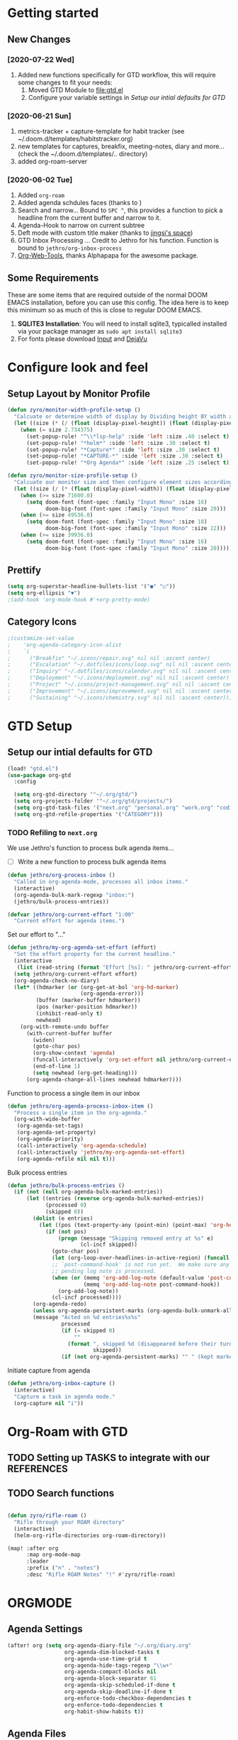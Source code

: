 #+HTML_HEAD: <link href="http://fonts.googleapis.com/css?family=Roboto+Slab:400,700|Inconsolata:400,700" rel="stylesheet" type="text/css" />
#+HTML_HEAD: <link href="https://codepen.io/nmartin84/pen/RwPzMPe.css" rel="stylesheet" type="text/css" />

* Getting started
** New Changes
*** [2020-07-22 Wed]
1. Added new functions specifically for GTD workflow, this will require some changes to fit your needs:
   1. Moved GTD Module to [[file:gtd.el]]
   2. Configure your variable settings in [[*Setup our intial defaults for GTD][Setup our intial defaults for GTD]]
*** [2020-06-21 Sun]
1. metrics-tracker + capture-template for habit tracker (see ~/.doom.d/templates/habitstracker.org)
2. new templates for captures, breakfix, meeting-notes, diary and more... (check the ~/.doom.d/templates/.. directory)
3. added org-roam-server
*** [2020-06-02 Tue]
1. Added =org-roam=
2. Added agenda schdules faces (thanks to )
3. Search and narrow... Bound to =SPC ^=, this provides a function to pick a headline from the current buffer and narrow to it.
4. Agenda-Hook to narrow on current subtree
5. Deft mode with custom title maker (thanks to [[https://jingsi.space/post/2017/04/05/organizing-a-complex-directory-for-emacs-org-mode-and-deft/][jingsi's space]])
6. GTD Inbox Processing ... Credit to Jethro for his function. Function is bound to =jethro/org-inbox-process=
7. [[https://github.com/alphapapa/org-web-tools][Org-Web-Tools]], thanks Alphapapa for the awesome package.
** Some Requirements
These are some items that are required outside of the normal DOOM EMACS installation, before you can use this config. The idea here is to keep this minimum so as much of this is close to regular DOOM EMACS.
1. *SQLITE3 Installation*: You will need to install sqlite3, typicalled installed via your package manager as ~sudo apt install sqlite3~
2. For fonts please download [[https://input.fontbureau.com/download/][Input]] and [[http://sourceforge.net/projects/dejavu/files/dejavu/2.37/dejavu-fonts-ttf-2.37.tar.bz2][DejaVu]]
* Configure look and feel
** Setup Layout by Monitor Profile
#+BEGIN_SRC emacs-lisp
(defun zyro/monitor-width-profile-setup ()
  "Calcuate or determine width of display by Dividing height BY width and then setup window configuration to adapt to monitor setup"
  (let ((size (* (/ (float (display-pixel-height)) (float (display-pixel-width))) 10)))
    (when (= size 2.734375)
      (set-popup-rule! "^\\*lsp-help" :side 'left :size .40 :select t)
      (set-popup-rule! "*helm*" :side 'left :size .30 :select t)
      (set-popup-rule! "*Capture*" :side 'left :size .30 :select t)
      (set-popup-rule! "*CAPTURE-*" :side 'left :size .30 :select t)
      (set-popup-rule! "*Org Agenda*" :side 'left :size .25 :select t))))

(defun zyro/monitor-size-profile-setup ()
  "Calcuate our monitor size and then configure element sizes accordingly"
  (let ((size (/ (* (float (display-pixel-width)) (float (display-pixel-height))) 100)))
    (when (>= size 71600.0)
      (setq doom-font (font-spec :family "Input Mono" :size 16)
            doom-big-font (font-spec :family "Input Mono" :size 20)))
    (when (>= size 49536.0)
      (setq doom-font (font-spec :family "Input Mono" :size 18)
            doom-big-font (font-spec :family "Input Mono" :size 22)))
    (when (>= size 39936.0)
      (setq doom-font (font-spec :family "Input Mono" :size 16)
            doom-big-font (font-spec :family "Input Mono" :size 20)))))
#+END_SRC
** Prettify
#+BEGIN_SRC emacs-lisp
(setq org-superstar-headline-bullets-list '("●" "○"))
(setq org-ellipsis "▼")
;(add-hook 'org-mode-hook #'+org-pretty-mode)
#+END_SRC
** Category Icons
#+BEGIN_SRC emacs-lisp
;(customize-set-value
;    'org-agenda-category-icon-alist
;    `(
;      ("Breakfix" "~/.icons/repair.svg" nil nil :ascent center)
;      ("Escalation" "~/.dotfiles/icons/loop.svg" nil nil :ascent center)
;      ("Inquiry" "~/.dotfiles/icons/calendar.svg" nil nil :ascent center)
;      ("Deployment" "~/.icons/deployment.svg" nil nil :ascent center)
;      ("Project" "~/.icons/project-management.svg" nil nil :ascent center)
;      ("Improvement" "~/.icons/improvement.svg" nil nil :ascent center)
;      ("Sustaining" "~/.icons/chemistry.svg" nil nil :ascent center)))
#+END_SRC
* GTD Setup
** Setup our intial defaults for GTD
#+BEGIN_SRC emacs-lisp
(load! "gtd.el")
(use-package org-gtd
  :config

  (setq org-gtd-directory '"~/.org/gtd/")
  (setq org-projects-folder '"~/.org/gtd/projects/")
  (setq org-gtd-task-files '("next.org" "personal.org" "work.org" "coding.org" "evil-plans.org"))
  (setq org-gtd-refile-properties '("CATEGORY")))
#+END_SRC
*** TODO Refiling to =next.org=
We use Jethro's function to process bulk agenda items...
- [ ] Write a new function to process bulk agenda items
#+BEGIN_SRC emacs-lisp
(defun jethro/org-process-inbox ()
  "Called in org-agenda-mode, processes all inbox items."
  (interactive)
  (org-agenda-bulk-mark-regexp "inbox:")
  (jethro/bulk-process-entries))
#+END_SRC

#+BEGIN_SRC emacs-lisp
(defvar jethro/org-current-effort "1:00"
  "Current effort for agenda items.")
#+END_SRC

Set our effort to "..."
#+BEGIN_SRC emacs-lisp
(defun jethro/my-org-agenda-set-effort (effort)
  "Set the effort property for the current headline."
  (interactive
   (list (read-string (format "Effort [%s]: " jethro/org-current-effort) nil nil jethro/org-current-effort)))
  (setq jethro/org-current-effort effort)
  (org-agenda-check-no-diary)
  (let* ((hdmarker (or (org-get-at-bol 'org-hd-marker)
                       (org-agenda-error)))
         (buffer (marker-buffer hdmarker))
         (pos (marker-position hdmarker))
         (inhibit-read-only t)
         newhead)
    (org-with-remote-undo buffer
      (with-current-buffer buffer
        (widen)
        (goto-char pos)
        (org-show-context 'agenda)
        (funcall-interactively 'org-set-effort nil jethro/org-current-effort)
        (end-of-line 1)
        (setq newhead (org-get-heading)))
      (org-agenda-change-all-lines newhead hdmarker))))
#+END_SRC

Function to process a single item in our inbox
#+BEGIN_SRC emacs-lisp
(defun jethro/org-agenda-process-inbox-item ()
  "Process a single item in the org-agenda."
  (org-with-wide-buffer
   (org-agenda-set-tags)
   (org-agenda-set-property)
   (org-agenda-priority)
   (call-interactively 'org-agenda-schedule)
   (call-interactively 'jethro/my-org-agenda-set-effort)
   (org-agenda-refile nil nil t)))
#+END_SRC

Bulk process entries
#+BEGIN_SRC emacs-lisp
(defun jethro/bulk-process-entries ()
  (if (not (null org-agenda-bulk-marked-entries))
      (let ((entries (reverse org-agenda-bulk-marked-entries))
            (processed 0)
            (skipped 0))
        (dolist (e entries)
          (let ((pos (text-property-any (point-min) (point-max) 'org-hd-marker e)))
            (if (not pos)
                (progn (message "Skipping removed entry at %s" e)
                       (cl-incf skipped))
              (goto-char pos)
              (let (org-loop-over-headlines-in-active-region) (funcall 'jethro/org-agenda-process-inbox-item))
              ;; `post-command-hook' is not run yet.  We make sure any
              ;; pending log note is processed.
              (when (or (memq 'org-add-log-note (default-value 'post-command-hook))
                        (memq 'org-add-log-note post-command-hook))
                (org-add-log-note))
              (cl-incf processed))))
        (org-agenda-redo)
        (unless org-agenda-persistent-marks (org-agenda-bulk-unmark-all))
        (message "Acted on %d entries%s%s"
                 processed
                 (if (= skipped 0)
                     ""
                   (format ", skipped %d (disappeared before their turn)"
                           skipped))
                 (if (not org-agenda-persistent-marks) "" " (kept marked)")))))
#+END_SRC

Initiate capture from agenda
#+BEGIN_SRC emacs-lisp
(defun jethro/org-inbox-capture ()
  (interactive)
  "Capture a task in agenda mode."
  (org-capture nil "i"))
#+END_SRC
* Org-Roam with GTD
** TODO Setting up TASKS to integrate with our REFERENCES
** TODO Search functions
#+BEGIN_SRC emacs-lisp

(defun zyro/rifle-roam ()
  "Rifle through your ROAM directory"
  (interactive)
  (helm-org-rifle-directories org-roam-directory))

(map! :after org
      :map org-mode-map
      :leader
      :prefix ("n" . "notes")
      :desc "Rifle ROAM Notes" "!" #'zyro/rifle-roam)
#+END_SRC
* ORGMODE
** Agenda Settings
#+BEGIN_SRC emacs-lisp
(after! org (setq org-agenda-diary-file "~/.org/diary.org"
                  org-agenda-dim-blocked-tasks t
                  org-agenda-use-time-grid t
                  org-agenda-hide-tags-regexp "\\w+"
                  org-agenda-compact-blocks nil
                  org-agenda-block-separator 61
                  org-agenda-skip-scheduled-if-done t
                  org-agenda-skip-deadline-if-done t
                  org-enforce-todo-checkbox-dependencies t
                  org-enforce-todo-dependencies t
                  org-habit-show-habits t))
#+END_SRC
** Agenda Files
#+BEGIN_SRC emacs-lisp
(setq org-agenda-files (append (file-expand-wildcards (concat org-gtd-folder "*.org"))))
#+END_SRC
** Auto Saving our Changes
#+BEGIN_SRC emacs-lisp
;(add-hook 'auto-save-hook 'org-save-all-org-buffers)
#+END_SRC
** Capture Templates
#+BEGIN_SRC emacs-lisp
(setq org-capture-templates
      '(("d" "Diary" plain (file zyro/capture-file-name)
         (file "~/.doom.d/templates/diary.org"))
        ("c" "Capture" plain (file "~/.org/gtd/inbox.org")
         (file "~/.doom.d/templates/capture.org"))
        ("a" "Article" plain (file+headline (concat (doom-project-root) "articles.org") "Inbox")
         "%(call-interactively #'org-cliplink-capture)")
        ("x" "Time Tracker" entry (file+headline "~/.org/timetracking.org" "Time Tracker")
         (file "~/.doom.d/templates/timetracker.org") :clock-in t :clock-resume t)))
#+END_SRC
** Directory settings
#+BEGIN_SRC emacs-lisp
(after! org (setq org-image-actual-width nil
                  org-archive-location "archives.org::* %s"
                  projectile-project-search-path '("~/projectile/")))
#+END_SRC
** Export Settings
#+BEGIN_SRC emacs-lisp
(after! org (setq org-html-head-include-scripts t
                  org-export-with-toc t
                  org-export-with-author t
                  org-export-headline-levels 4
                  org-export-with-drawers nil
                  org-export-with-email t
                  org-export-with-footnotes t
                  org-export-with-sub-superscripts nil
                  org-export-with-latex t
                  org-export-with-section-numbers nil
                  org-export-with-properties nil
                  org-export-with-smart-quotes t
                  org-export-backends '(pdf ascii html latex odt md pandoc)))
#+END_SRC
** Misc
#+BEGIN_SRC emacs-lisp
(require 'org-id)
(setq org-link-file-path-type 'relative)
#+END_SRC
** Keywords
#+BEGIN_SRC emacs-lisp
(setq org-todo-keywords
      '((sequence "TODO(t)" "NEXT(n)" "STRT(s)" "WAIT(w)" "HOLD(h)" "|" "DONE(d)" "KILL(k)")))
#+END_SRC
** Logging and Drawers
#+BEGIN_SRC emacs-lisp
(after! org (setq org-log-state-notes-insert-after-drawers nil
                  org-log-into-drawer t
                  org-log-done 'time
                  org-log-repeat 'time
                  org-log-redeadline 'note
                  org-log-reschedule 'note))
#+END_SRC
** Prettify
#+BEGIN_SRC emacs-lisp
(after! org (setq org-hide-emphasis-markers t
                  org-hide-leading-stars t
                  org-list-demote-modify-bullet '(("+" . "-") ("1." . "a.") ("-" . "+"))))
#+END_SRC
** Properties
#+BEGIN_SRC emacs-lisp
(setq org-use-property-inheritance t ; We like to inhert properties from their parents
      org-catch-invisible-edits 'error) ; Catch invisible edits
#+END_SRC
** Publishing
#+BEGIN_SRC emacs-lisp
(after! org (setq org-publish-project-alist
                  '(("attachments"
                     :base-directory "~/.org/"
                     :recursive t
                     :base-extension "jpg\\|jpeg\\|png\\|pdf\\|css"
                     :publishing-directory "~/publish_html"
                     :publishing-function org-publish-attachment)
                    ("notes-to-orgfiles"
                     :base-directory "~/.org/notes/"
                     :publishing-directory "~/notes/"
                     :base-extension "org"
                     :recursive t
                     :publishing-function org-org-publish-to-org)
                    ("notes"
                     :base-directory "~/.org/notes/elisp/"
                     :publishing-directory "~/publish_html"
                     :section-numbers nil
                     :base-extension "org"
                     :with-properties nil
                     :with-drawers (not "LOGBOOK")
                     :with-timestamps active
                     :recursive t
                     :auto-sitemap t
                     :sitemap-filename "sitemap.html"
                     :publishing-function org-html-publish-to-html
                     :html-head "<link rel=\"stylesheet\" href=\"http://dakrone.github.io/org.css\" type=\"text/css\"/>"
;                     :html-head "<link rel=\"stylesheet\" href=\"https://codepen.io/nmartin84/pen/RwPzMPe.css\" type=\"text/css\"/>"
;                     :html-head-extra "<style type=text/css>body{ max-width:80%;  }</style>"
                     :html-link-up "../"
                     :with-email t
                     :html-link-up "../../index.html"
                     :auto-preamble t
                     :with-toc t)
                    ("myprojectweb" :components("attachments" "notes" "notes-to-orgfiles")))))
#+END_SRC
** Refiling
#+BEGIN_SRC emacs-lisp
(after! org (setq org-refile-targets '((nil :maxlevel . 9)
                                       (org-agenda-files :maxlevel . 4))
                  org-refile-use-outline-path 'buffer-name
                  org-outline-path-complete-in-steps nil
                  org-refile-allow-creating-parent-nodes 'confirm))
#+END_SRC
** Startup
#+BEGIN_SRC emacs-lisp
(after! org (setq org-startup-indented 'indent
                  org-startup-folded 'content
                  org-src-tab-acts-natively t))
(add-hook 'org-mode-hook 'org-indent-mode)
(add-hook 'org-mode-hook #'+org-pretty-mode)
(add-hook 'org-mode-hook 'turn-off-auto-fill)
#+END_SRC
** Org Protocol
#+BEGIN_SRC emacs-lisp
(require 'org-roam-protocol)
(setq org-protocol-default-template-key "d")
#+END_SRC
** Clock settings
#+BEGIN_SRC emacs-lisp
(setq org-clock-continuously t)
#+END_SRC
** Tags
#+BEGIN_SRC emacs-lisp
(setq org-tags-column 0)
(setq org-tag-alist '((:startgrouptag)
                      ("Context")
                      (:grouptags)
                      ("@home" . ?h)
                      ("@computer")
                      ("@work")
                      ("@place")
                      ("@bills")
                      ("@order")
                      ("@labor")
                      ("@read")
                      ("@brainstorm")
                      ("@planning")
                      (:endgrouptag)
                      (:startgrouptag)
                      ("Categories")
                      (:grouptags)
                      ("vehicles")
                      ("health")
                      ("house")
                      ("hobby")
                      ("coding")
                      ("material")
                      ("goal")
                      (:endgrouptag)
                      (:startgrouptag)
                      ("Section")
                      (:grouptags)
                      ("#coding")
                      ("#research")))
#+END_SRC
** Templates
#+BEGIN_SRC emacs-lisp
(after! org (setq org-capture-templates
      '(("d" "Diary" plain (file zyro/capture-file-name)
         (file "~/.doom.d/templates/diary.org"))
        ("m" "Metrics Tracker" plain (file+olp+datetree diary-file "Metrics Tracker")
         (file "~/.doom.d/templates/metrics.org") :immediate-finish t)
        ("h" "Habits Tracker" entry (file+olp+datetree diary-file "Metrics Tracker")
         (file "~/.doom.d/templates/habitstracker.org") :immediate-finish t)
        ("a" "Article" plain (file+headline (concat (doom-project-root) "articles.org") "Inbox")
         "%(call-interactively #'org-cliplink-capture)")
        ("x" "Time Tracker" entry (file+headline "~/.org/timetracking.org" "Time Tracker")
;         "* %^{TITLE} %^{CUSTOMER}p %^{TAG}p" :clock-in t :clock-resume t)))
         (file "~/.doom.d/templates/timetracker.org") :clock-in t :clock-resume t))))
#+END_SRC
* Environment
** User Information
Load ORG Files
Environment settings, which are specific to the user and system. First up are user settings.
#+BEGIN_SRC emacs-lisp
(setq user-full-name "Nick Martin"
      user-mail-address "nmartin84@gmail.com")
#+END_SRC

** Default folder(s) and file(s)
Then we will define some default files. I'm probably going to use default task files for inbox/someday/todo at some point so expect this to change. Also note, all customer functions will start with a =+= to distinguish from major symbols.
#+BEGIN_SRC emacs-lisp
(setq diary-file "~/.org/diary.org")
#+END_SRC

** Misc Settings
Now we load some default settings for EMACS.
#+BEGIN_SRC emacs-lisp
(display-time-mode 1)
(setq display-time-day-and-date t)
#+END_SRC

** Key Bindings
From here we load some extra key bindings that I use often
#+BEGIN_SRC emacs-lisp
(bind-key "<f6>" #'link-hint-copy-link)
(bind-key "C-M-<up>" #'evil-window-up)
(bind-key "C-M-<down>" #'evil-window-down)
(bind-key "C-M-<left>" #'evil-window-left)
(bind-key "C-M-<right>" #'evil-window-right)
(map! :after org
      :map org-mode-map
      :leader
      :desc "Move up window" "<up>" #'evil-window-up
      :desc "Move down window" "<down>" #'evil-window-down
      :desc "Move left window" "<left>" #'evil-window-left
      :desc "Move right window" "<right>" #'evil-window-right
      :desc "Toggle Narrowing" "!" #'org-toggle-narrow-to-subtree
      :desc "Find and Narrow" "^" #'+org-find-headline-narrow
      :desc "Rifle Project Files" "P" #'helm-org-rifle-project-files
      :prefix ("s" . "+search")
      :desc "Counsel Narrow" "n" #'counsel-narrow
      :desc "Ripgrep Directory" "d" #'counsel-rg
      :desc "Rifle Buffer" "b" #'helm-org-rifle-current-buffer
      :desc "Rifle Agenda Files" "a" #'helm-org-rifle-agenda-files
      :desc "Rifle Project Files" "#" #'helm-org-rifle-project-files
      :desc "Rifle Other Project(s)" "$" #'helm-org-rifle-other-files
      :prefix ("l" . "+links")
      "o" #'org-open-at-point
      "g" #'eos/org-add-ids-to-headlines-in-file)

(map! :leader
      :desc "Set Bookmark" "`" #'my/goto-bookmark-location
      :prefix ("s" . "search")
      :desc "Deadgrep Directory" "d" #'deadgrep
      :desc "Swiper All" "@" #'swiper-all
      :prefix ("o" . "open")
      :desc "Elfeed" "e" #'elfeed
      :desc "Deft" "w" #'deft
      :desc "Next Tasks" "n" #'org-find-next-tasks-file)
#+END_SRC
** Terminal Mode
Set a few settings if we detect terminal mode
#+BEGIN_SRC emacs-lisp
(when (equal (window-system) nil)
  (and
   (bind-key "C-<down>" #'+org/insert-item-below)
   (setq doom-theme 'doom-monokai-pro)
   (setq doom-font (font-spec :family "Input Mono" :size 20))))
#+END_SRC
* Behavior
** Buffer Settings
#+BEGIN_SRC emacs-lisp
(global-auto-revert-mode 1)
(setq undo-limit 80000000
      evil-want-fine-undo t
;      auto-save-default t
      inhibit-compacting-font-caches t)
(whitespace-mode -1)
#+END_SRC

** Misc Settings
#+BEGIN_SRC emacs-lisp
(setq display-line-numbers-type t)
(setq-default
 delete-by-moving-to-trash t
 tab-width 4
 uniquify-buffer-name-style 'forward
 window-combination-resize t
 x-stretch-cursor t)
#+END_SRC
* Module Settings
** Remap Functions
#+BEGIN_SRC emacs-lisp
(use-package! counsel
  :defer t
  :init
  (define-key!
    [remap counsel-org-tag] #'org-set-tags-command))
#+END_SRC
** company mode
#+BEGIN_SRC emacs-lisp
(setq company-idle-delay 0.5)
#+END_SRC
** Misc Modules [Bookmarks, PDF Tools]
Configuring PDF support and ORG-NOTER for note taking
#+BEGIN_SRC emacs-lisp
;(use-package org-pdftools
;  :hook (org-load . org-pdftools-setup-link))
#+END_SRC
** Graphs and Chart Modules
Eventually I would like to have org-mind-map generating charts like Sacha's [[https://pages.sachachua.com/evil-plans/][evil-plans]].
#+BEGIN_SRC emacs-lisp
(after! org (setq org-ditaa-jar-path "~/.emacs.d/.local/straight/repos/org-mode/contrib/scripts/ditaa.jar"))

; GNUPLOT
(use-package gnuplot
  :config
  (setq gnuplot-program "gnuplot"))

; MERMAID
(setq mermaid-mmdc-location "~/node_modules/.bin/mmdc"
      ob-mermaid-cli-path "~/node_modules/.bin/mmdc")

; PLANTUML
(use-package ob-plantuml
  :ensure nil
  :commands
  (org-babel-execute:plantuml)
  :config
  (setq plantuml-jar-path (expand-file-name "~/.doom.d/plantuml.jar")))
#+END_SRC

** Elfeed
#+BEGIN_SRC emacs-lisp
(require 'elfeed-org)
(elfeed-org)
(setq elfeed-db-directory "~/.elfeed/")
(setq rmh-elfeed-org-files (list "~/.elfeed/elfeed.org"))
#+END_SRC
** DEFT
#+BEGIN_SRC emacs-lisp
(load! "my-deft-title.el")
(use-package deft
  :bind (("<f8>" . deft))
  :commands (deft deft-open-file deft-new-file-named)
  :config
  (setq deft-directory "~/.org/"
        deft-auto-save-interval 0
        deft-recursive t
        deft-current-sort-method 'title
        deft-extensions '("md" "txt" "org")
        deft-use-filter-string-for-filename t
        deft-use-filename-as-title nil
        deft-markdown-mode-title-level 1
        deft-file-naming-rules '((nospace . "-"))))
(require 'my-deft-title)
(advice-add 'deft-parse-title :around #'my-deft/parse-title-with-directory-prepended)
#+END_SRC
** Org-Rifle
#+BEGIN_SRC emacs-lisp
(use-package helm-org-rifle
  :after (helm org)
  :preface
  (autoload 'helm-org-rifle-wiki "helm-org-rifle")
  :config
  (add-to-list 'helm-org-rifle-actions '("Insert link" . helm-org-rifle--insert-link) t)
  (add-to-list 'helm-org-rifle-actions '("Store link" . helm-org-rifle--store-link) t)
  (defun helm-org-rifle--store-link (candidate &optional use-custom-id)
    "Store a link to CANDIDATE."
    (-let (((buffer . pos) candidate))
      (with-current-buffer buffer
        (org-with-wide-buffer
         (goto-char pos)
         (when (and use-custom-id
                    (not (org-entry-get nil "CUSTOM_ID")))
           (org-set-property "CUSTOM_ID"
                             (read-string (format "Set CUSTOM_ID for %s: "
                                                  (substring-no-properties
                                                   (org-format-outline-path
                                                    (org-get-outline-path t nil))))
                                          (helm-org-rifle--make-default-custom-id
                                           (nth 4 (org-heading-components))))))
         (call-interactively 'org-store-link)))))

  ;; (defun helm-org-rifle--narrow (candidate)
  ;;   "Go-to and then Narrow Selection"
  ;;   (helm-org-rifle-show-entry candidate)
  ;;   (org-narrow-to-subtree))

  (defun helm-org-rifle--store-link-with-custom-id (candidate)
    "Store a link to CANDIDATE with a custom ID.."
    (helm-org-rifle--store-link candidate 'use-custom-id))

  (defun helm-org-rifle--insert-link (candidate &optional use-custom-id)
    "Insert a link to CANDIDATE."
    (unless (derived-mode-p 'org-mode)
      (user-error "Cannot insert a link into a non-org-mode"))
    (let ((orig-marker (point-marker)))
      (helm-org-rifle--store-link candidate use-custom-id)
      (-let (((dest label) (pop org-stored-links)))
        (org-goto-marker-or-bmk orig-marker)
        (org-insert-link nil dest label)
        (message "Inserted a link to %s" dest))))

  (defun helm-org-rifle--make-default-custom-id (title)
    (downcase (replace-regexp-in-string "[[:space:]]" "-" title)))

  (defun helm-org-rifle--insert-link-with-custom-id (candidate)
    "Insert a link to CANDIDATE with a custom ID."
    (helm-org-rifle--insert-link candidate t))

  (helm-org-rifle-define-command
   "wiki" ()
   "Search in \"~/lib/notes/writing\" and `plain-org-wiki-directory' or create a new wiki entry"
   :sources `(,(helm-build-sync-source "Exact wiki entry"
                 :candidates (plain-org-wiki-files)
                 :action #'plain-org-wiki-find-file)
              ,@(--map (helm-org-rifle-get-source-for-file it) files)
              ,(helm-build-dummy-source "Wiki entry"
                 :action #'plain-org-wiki-find-file))
   :let ((files (let ((directories (list "~/lib/notes/writing"
                                         plain-org-wiki-directory
                                         "~/lib/notes")))
                  (-flatten (--map (f-files it
                                            (lambda (file)
                                              (s-matches? helm-org-rifle-directories-filename-regexp
                                                          (f-filename file))))
                                   directories))))
         (helm-candidate-separator " ")
         (helm-cleanup-hook (lambda ()
                              ;; Close new buffers if enabled
                              (when helm-org-rifle-close-unopened-file-buffers
                                (if (= 0 helm-exit-status)
                                    ;; Candidate selected; close other new buffers
                                    (let ((candidate-source (helm-attr 'name (helm-get-current-source))))
                                      (dolist (source helm-sources)
                                        (unless (or (equal (helm-attr 'name source)
                                                           candidate-source)
                                                    (not (helm-attr 'new-buffer source)))
                                          (kill-buffer (helm-attr 'buffer source)))))
                                  ;; No candidates; close all new buffers
                                  (dolist (source helm-sources)
                                    (when (helm-attr 'new-buffer source)
                                      (kill-buffer (helm-attr 'buffer source))))))))))
  :general
  (:keymaps 'org-mode-map
   "M-s r" #'helm-org-rifle-current-buffer)
  :custom
  (helm-org-rifle-directories-recursive t)
  (helm-org-rifle-show-path t)
  (helm-org-rifle-test-against-path t))

(provide 'setup-helm-org-rifle)
#+END_SRC

** ROAM
These are my default ROAM settings
#+BEGIN_SRC emacs-lisp
(setq org-roam-directory "~/.org/notes/")
(setq org-roam-tag-sources '(prop all-directories))
(setq org-roam-db-location "~/.org/roam.db")
(add-to-list 'safe-local-variable-values
'(org-roam-directory . "."))
#+END_SRC
** ROAM Server
#+BEGIN_SRC emacs-lisp
(use-package org-roam-server
  :ensure t
  :config
  (setq org-roam-server-host "127.0.0.1"
        org-roam-server-port 8070
        org-roam-server-export-inline-images t
        org-roam-server-authenticate nil
        org-roam-server-network-poll nil
        org-roam-server-network-arrows 'from
        org-roam-server-network-label-truncate t
        org-roam-server-network-label-truncate-length 60
        org-roam-server-network-label-wrap-length 20))
#+END_SRC
** ROAM Export Backlinks + Content
#+BEGIN_SRC emacs-lisp
;; (defun my/org-roam--backlinks-list-with-content (file)
;;   (with-temp-buffer
;;     (if-let* ((backlinks (org-roam--get-backlinks file))
;;               (grouped-backlinks (--group-by (nth 0 it) backlinks)))
;;         (progn
;;           (insert (format "\n\n* %d Backlinks\n"
;;                           (length backlinks)))
;;           (dolist (group grouped-backlinks)
;;             (let ((file-from (car group))
;;                   (bls (cdr group)))
;;               (insert (format "** [[file:%s][%s]]\n"
;;                               file-from
;;                               (org-roam--get-title-or-slug file-from)))
;;               (dolist (backlink bls)
;;                 (pcase-let ((`(,file-from _ ,props) backlink))
;;                   (insert (s-trim (s-replace "\n" " " (plist-get props :content))))
;;                   (insert "\n\n")))))))
;;     (buffer-string)))

;;   (defun my/org-export-preprocessor (backend)
;;     (let ((links (my/org-roam--backlinks-list-with-content (buffer-file-name))))
;;       (unless (string= links "")
;;         (save-excursion
;;           (goto-char (point-max))
;;           (insert (concat "\n* Backlinks\n") links)))))

;;   (add-hook 'org-export-before-processing-hook 'my/org-export-preprocessor)
#+END_SRC
** Reveal [HTML Presentations]
#+BEGIN_SRC emacs-lisp
(require 'ox-reveal)
(setq org-reveal-root "https://cdn.jsdelivr.net/npm/reveal.js")
(setq org-reveal-title-slide nil)
#+END_SRC
** Super Agenda Settings
#+BEGIN_SRC emacs-lisp
(org-super-agenda-mode t)

(setq org-agenda-custom-commands
      '(("w" "Master Agenda"
         ((agenda ""
                  ((org-agenda-overriding-header "Master Agenda")
                   (org-agenda-files (append (file-expand-wildcards "~/.org/tasks/*.org")))
                   (org-agenda-time-grid nil)
                   (org-agenda-start-day (org-today))
                   (org-agenda-span '1)))
          (todo ""
                ((org-agenda-overriding-header "Master TODO List")
                 (org-agenda-files (append (file-expand-wildcards "~/.org/tasks/*")))
                 (org-super-agenda-groups
                  '((:auto-category t)))))
          (todo ""
                ((org-agenda-files (list "~/.doom.d/config.org"))
                 (org-super-agenda-groups
                  '((:auto-parent t)))))))
        ("i" "Inbox"
         ((todo ""
                ((org-agenda-overriding-header "")
                 (org-agenda-files (list "~/.org/inbox.org"))
                 (org-super-agenda-groups
                  '((:category "Cases")
                    (:category "Emails")
                    (:category "Inbox")))))))
        ("x" "Someday"
         ((todo ""
                ((org-agenda-overriding-header "Someday")
                 (org-agenda-files (list "~/.org/someday.org"))
                 (org-super-agenda-groups
                  '((:auto-parent t)))))))))
#+END_SRC
* Theme Settings
#+BEGIN_SRC emacs-lisp
;(toggle-frame-maximized)
(toggle-frame-fullscreen)
(setq doom-theme 'chocolate)
(zyro/monitor-width-profile-setup)
(zyro/monitor-size-profile-setup)
#+END_SRC
* Ideas to Consider
** GANTT Chart
:PROPERTIES:
:TAG:      Something
:END:
- [X] [[https://github.com/legalnonsense/elgantt/]]
- [X] =org-pretty-mode=
  + found it to be buggy
